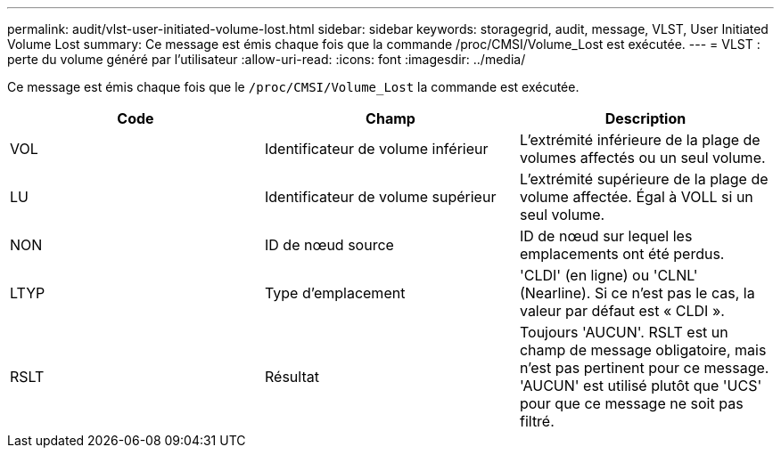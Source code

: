 ---
permalink: audit/vlst-user-initiated-volume-lost.html 
sidebar: sidebar 
keywords: storagegrid, audit, message, VLST, User Initiated Volume Lost 
summary: Ce message est émis chaque fois que la commande /proc/CMSI/Volume_Lost est exécutée. 
---
= VLST : perte du volume généré par l'utilisateur
:allow-uri-read: 
:icons: font
:imagesdir: ../media/


[role="lead"]
Ce message est émis chaque fois que le `/proc/CMSI/Volume_Lost` la commande est exécutée.

|===
| Code | Champ | Description 


 a| 
VOL
 a| 
Identificateur de volume inférieur
 a| 
L'extrémité inférieure de la plage de volumes affectés ou un seul volume.



 a| 
LU
 a| 
Identificateur de volume supérieur
 a| 
L'extrémité supérieure de la plage de volume affectée. Égal à VOLL si un seul volume.



 a| 
NON
 a| 
ID de nœud source
 a| 
ID de nœud sur lequel les emplacements ont été perdus.



 a| 
LTYP
 a| 
Type d'emplacement
 a| 
'CLDI' (en ligne) ou 'CLNL' (Nearline). Si ce n'est pas le cas, la valeur par défaut est « CLDI ».



 a| 
RSLT
 a| 
Résultat
 a| 
Toujours 'AUCUN'. RSLT est un champ de message obligatoire, mais n'est pas pertinent pour ce message. 'AUCUN' est utilisé plutôt que 'UCS' pour que ce message ne soit pas filtré.

|===